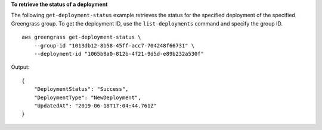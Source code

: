 **To retrieve the status of a deployment**

The following ``get-deployment-status`` example retrieves the status for the specified deployment of the specified Greengrass group. To get the deployment ID, use the ``list-deployments`` command and specify the group ID. ::

    aws greengrass get-deployment-status \
        --group-id "1013db12-8b58-45ff-acc7-704248f66731" \
        --deployment-id "1065b8a0-812b-4f21-9d5d-e89b232a530f"
    
Output::

    {
        "DeploymentStatus": "Success",
        "DeploymentType": "NewDeployment",
        "UpdatedAt": "2019-06-18T17:04:44.761Z"
    }

